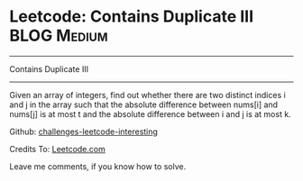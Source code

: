 * Leetcode: Contains Duplicate III                               :BLOG:Medium:
#+STARTUP: showeverything
#+OPTIONS: toc:nil \n:t ^:nil creator:nil d:nil
:PROPERTIES:
:type:     #containduplicate, #redo
:END:
---------------------------------------------------------------------
Contains Duplicate III
---------------------------------------------------------------------
Given an array of integers, find out whether there are two distinct indices i and j in the array such that the absolute difference between nums[i] and nums[j] is at most t and the absolute difference between i and j is at most k.

Github: [[url-external:https://github.com/DennyZhang/challenges-leetcode-interesting/tree/master/contains-duplicate-iii][challenges-leetcode-interesting]]

Credits To: [[url-external:https://leetcode.com/problems/contains-duplicate-iii/description/][Leetcode.com]]

Leave me comments, if you know how to solve.

#+BEGIN_SRC python

#+END_SRC
